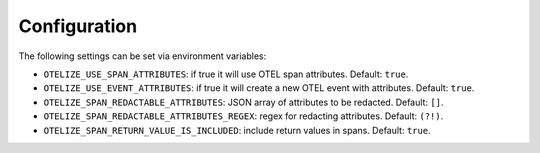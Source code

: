 Configuration
=============

The following settings can be set via environment variables:

- ``OTELIZE_USE_SPAN_ATTRIBUTES``: if true it will use OTEL span attributes. Default: ``true``.
- ``OTELIZE_USE_EVENT_ATTRIBUTES``: if true it will create a new OTEL event with attributes. Default: ``true``.
- ``OTELIZE_SPAN_REDACTABLE_ATTRIBUTES``: JSON array of attributes to be redacted. Default: ``[]``.
- ``OTELIZE_SPAN_REDACTABLE_ATTRIBUTES_REGEX``: regex for redacting attributes. Default: ``(?!)``.
- ``OTELIZE_SPAN_RETURN_VALUE_IS_INCLUDED``: include return values in spans. Default: ``true``.
